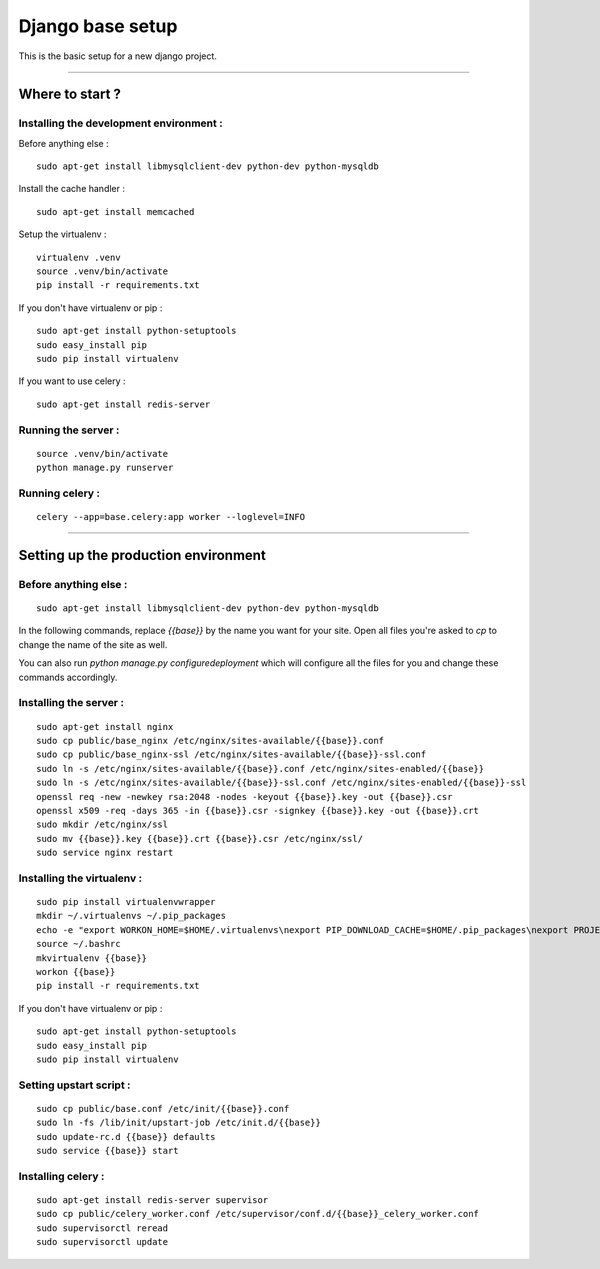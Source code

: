=================
Django base setup
=================


This is the basic setup for a new django project.

-------------------------------------------------------------------------------------------------------

****************
Where to start ?
****************



Installing the development environment :
========================================

Before anything else :
::

    sudo apt-get install libmysqlclient-dev python-dev python-mysqldb

Install the cache handler :
::

    sudo apt-get install memcached

Setup the virtualenv :
::

    virtualenv .venv
    source .venv/bin/activate
    pip install -r requirements.txt

If you don't have virtualenv or pip :
::

    sudo apt-get install python-setuptools
    sudo easy_install pip
    sudo pip install virtualenv

If you want to use celery :
::

    sudo apt-get install redis-server


Running the server :
====================
::

    source .venv/bin/activate
    python manage.py runserver

Running celery :
================
::

    celery --app=base.celery:app worker --loglevel=INFO


-------------------------------------------------------------------------------------------------------

*************************************
Setting up the production environment
*************************************

Before anything else :
======================

::

    sudo apt-get install libmysqlclient-dev python-dev python-mysqldb

In the following commands, replace `{{base}}` by the name you want for your site.
Open all files you're asked to `cp` to change the name of the site as well.

You can also run `python manage.py configuredeployment` which will configure  
all the files for you and change these commands accordingly.

Installing the server :
=======================

::

    sudo apt-get install nginx
    sudo cp public/base_nginx /etc/nginx/sites-available/{{base}}.conf
    sudo cp public/base_nginx-ssl /etc/nginx/sites-available/{{base}}-ssl.conf
    sudo ln -s /etc/nginx/sites-available/{{base}}.conf /etc/nginx/sites-enabled/{{base}}
    sudo ln -s /etc/nginx/sites-available/{{base}}-ssl.conf /etc/nginx/sites-enabled/{{base}}-ssl
    openssl req -new -newkey rsa:2048 -nodes -keyout {{base}}.key -out {{base}}.csr
    openssl x509 -req -days 365 -in {{base}}.csr -signkey {{base}}.key -out {{base}}.crt
    sudo mkdir /etc/nginx/ssl
    sudo mv {{base}}.key {{base}}.crt {{base}}.csr /etc/nginx/ssl/
    sudo service nginx restart

Installing the virtualenv :
===========================

::

    sudo pip install virtualenvwrapper
    mkdir ~/.virtualenvs ~/.pip_packages
    echo -e "export WORKON_HOME=$HOME/.virtualenvs\nexport PIP_DOWNLOAD_CACHE=$HOME/.pip_packages\nexport PROJECT_HOME=$HOME/\nsource /usr/local/bin/virtualenvwrapper.sh" >> ~/.bashrc
    source ~/.bashrc
    mkvirtualenv {{base}}
    workon {{base}}
    pip install -r requirements.txt


If you don't have virtualenv or pip :
::

    sudo apt-get install python-setuptools
    sudo easy_install pip
    sudo pip install virtualenv


Setting upstart script :
========================

::

    sudo cp public/base.conf /etc/init/{{base}}.conf
    sudo ln -fs /lib/init/upstart-job /etc/init.d/{{base}}
    sudo update-rc.d {{base}} defaults
    sudo service {{base}} start

Installing celery :
===================

::

    sudo apt-get install redis-server supervisor
    sudo cp public/celery_worker.conf /etc/supervisor/conf.d/{{base}}_celery_worker.conf
    sudo supervisorctl reread
    sudo supervisorctl update
